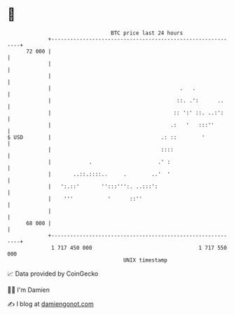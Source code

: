 * 👋

#+begin_example
                                    BTC price last 24 hours                    
                +------------------------------------------------------------+ 
         72 000 |                                                            | 
                |                                                            | 
                |                                                            | 
                |                                         .   .              | 
                |                                        ::. .':      ..     | 
                |                                       :: ':' ::. ..:':     | 
                |                                      .:   '   :::''        | 
   $ USD        |                                   .: ::        '           | 
                |                                   ::::                     | 
                |            .                     .' :                      | 
                |       ..::.::::..     .        ..'  '                      | 
                |   ':.::'       '':::''':. ..:::':                          | 
                |    '''           '      ::''                               | 
                |                                                            | 
         68 000 |                                                            | 
                +------------------------------------------------------------+ 
                 1 717 450 000                                  1 717 550 000  
                                        UNIX timestamp                         
#+end_example
📈 Data provided by CoinGecko

🧑‍💻 I'm Damien

✍️ I blog at [[https://www.damiengonot.com][damiengonot.com]]
